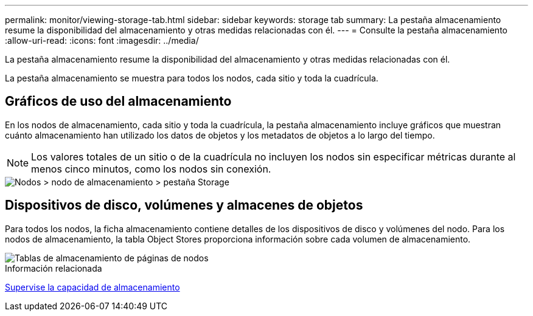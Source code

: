 ---
permalink: monitor/viewing-storage-tab.html 
sidebar: sidebar 
keywords: storage tab 
summary: La pestaña almacenamiento resume la disponibilidad del almacenamiento y otras medidas relacionadas con él. 
---
= Consulte la pestaña almacenamiento
:allow-uri-read: 
:icons: font
:imagesdir: ../media/


[role="lead"]
La pestaña almacenamiento resume la disponibilidad del almacenamiento y otras medidas relacionadas con él.

La pestaña almacenamiento se muestra para todos los nodos, cada sitio y toda la cuadrícula.



== Gráficos de uso del almacenamiento

En los nodos de almacenamiento, cada sitio y toda la cuadrícula, la pestaña almacenamiento incluye gráficos que muestran cuánto almacenamiento han utilizado los datos de objetos y los metadatos de objetos a lo largo del tiempo.


NOTE: Los valores totales de un sitio o de la cuadrícula no incluyen los nodos sin especificar métricas durante al menos cinco minutos, como los nodos sin conexión.

image::../media/nodes_storage_node_storage_tab.png[Nodos > nodo de almacenamiento > pestaña Storage]



== Dispositivos de disco, volúmenes y almacenes de objetos

Para todos los nodos, la ficha almacenamiento contiene detalles de los dispositivos de disco y volúmenes del nodo. Para los nodos de almacenamiento, la tabla Object Stores proporciona información sobre cada volumen de almacenamiento.

image::../media/nodes_page_storage_tables.png[Tablas de almacenamiento de páginas de nodos]

.Información relacionada
xref:monitoring-storage-capacity.adoc[Supervise la capacidad de almacenamiento]
